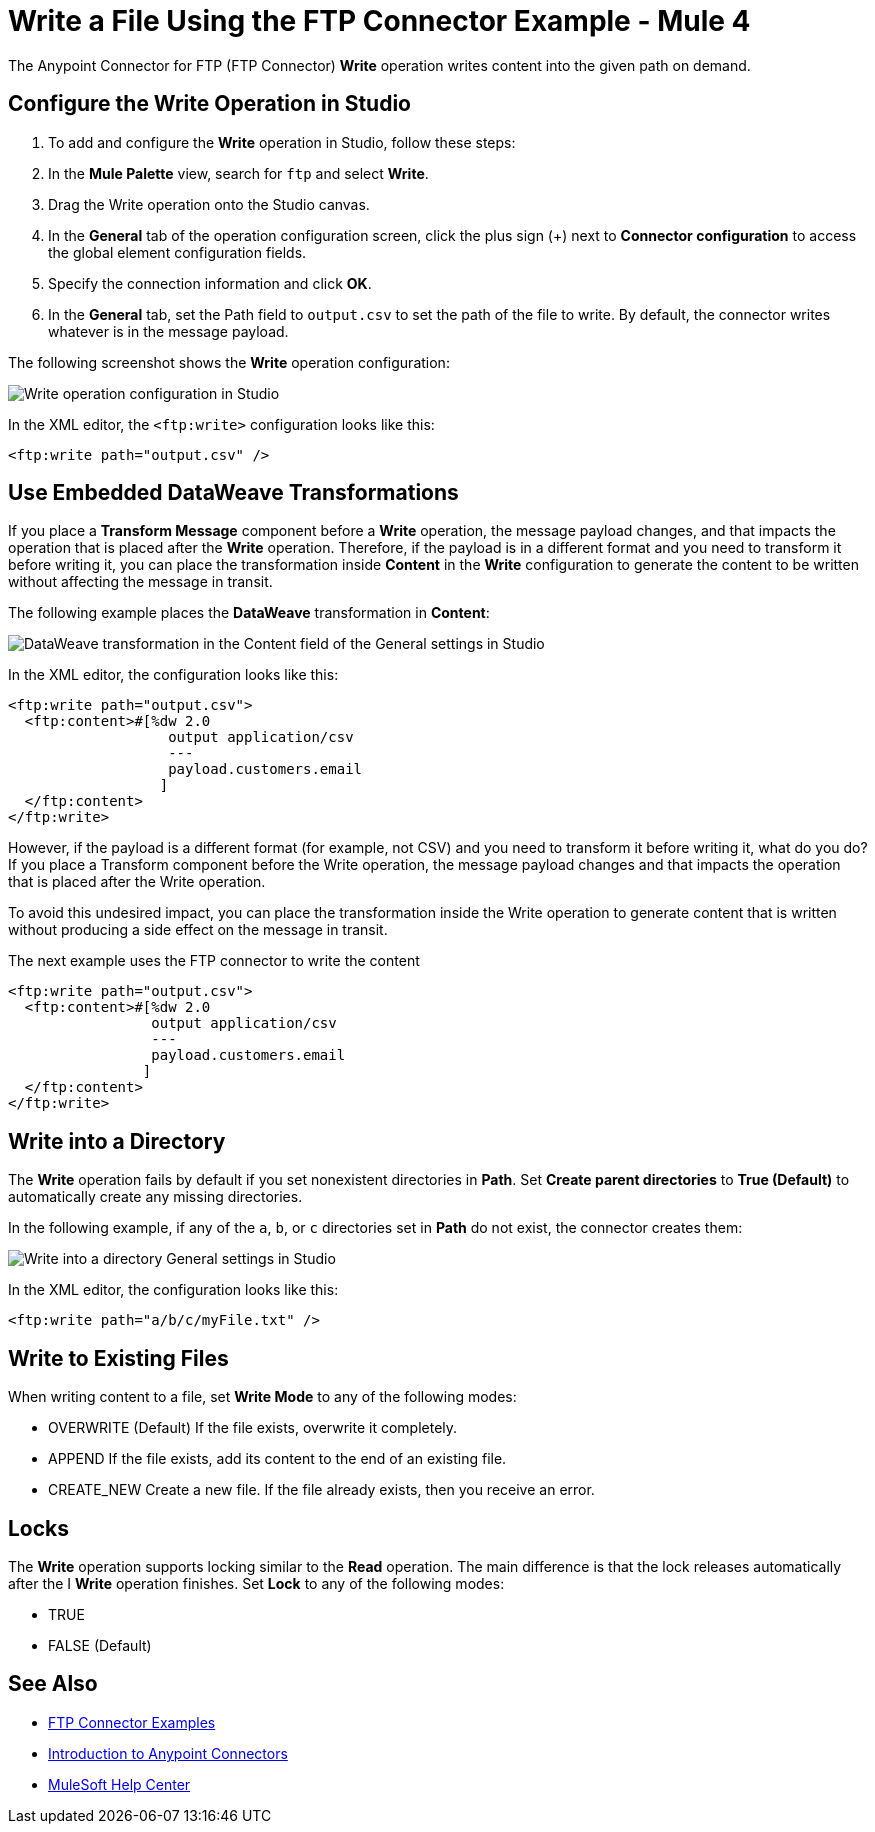 = Write a File Using the FTP Connector Example - Mule 4
:page-aliases: connectors::ftp/ftp-write.adoc

The Anypoint Connector for FTP (FTP Connector) *Write* operation writes content into the given path on demand.

== Configure the Write Operation in Studio

. To add and configure the *Write* operation in Studio, follow these steps:

. In the *Mule Palette* view, search for `ftp` and select *Write*.

. Drag the Write operation onto the Studio canvas.

. In the *General* tab of the operation configuration screen, click the plus sign (+) next to *Connector configuration* to access the global element configuration fields.

. Specify the connection information and click *OK*.

. In the *General* tab, set the Path field to `output.csv` to set the path of the file to write.
  By default, the connector writes whatever is in the message payload.

The following screenshot shows the *Write* operation configuration:

image::ftp-write-config.png[Write operation configuration in Studio]

In the XML editor, the `<ftp:write>` configuration looks like this:

[source,xml]
----
<ftp:write path="output.csv" />
----

== Use Embedded DataWeave Transformations

If you place a *Transform Message* component before a *Write* operation, the message payload changes, and that impacts the operation that is placed after the *Write* operation. Therefore, if the payload is in a different format and you need to transform it before writing it, you can place the transformation inside *Content* in the *Write* configuration to generate the content to be written without affecting the message in transit.

The following example places the *DataWeave* transformation in *Content*:

image::ftp-write-content.png[DataWeave transformation in the Content field of the General settings in Studio]

In the XML editor, the configuration looks like this:

[source,xml]
----
<ftp:write path="output.csv">
  <ftp:content>#[%dw 2.0
                   output application/csv
                   ---
                   payload.customers.email
                  ]
  </ftp:content>
</ftp:write>
----

However, if the payload is a different format (for example, not CSV) and you need to transform it before writing it, what do you do? If you place a Transform component before the Write operation, the message payload changes and that impacts the operation that is placed after the Write operation.

To avoid this undesired impact, you can place the transformation inside the Write operation to generate content that is written without producing a side effect on the message in transit.

The next example uses the FTP connector to write the content

[source,xml,linenums]
----
<ftp:write path="output.csv">
  <ftp:content>#[%dw 2.0
                 output application/csv
                 ---
                 payload.customers.email
                ]
  </ftp:content>
</ftp:write>
----

== Write into a Directory

The *Write* operation fails by default if you set nonexistent directories in *Path*. Set *Create parent directories* to *True (Default)* to automatically create any missing directories.

In the following example, if any of the `a`, `b`, or `c` directories set in *Path* do not exist, the connector creates them:

image::ftp-write-directories.png[Write into a directory General settings in Studio]

In the XML editor, the configuration looks like this:

[source,xml]
----
<ftp:write path="a/b/c/myFile.txt" />
----

== Write to Existing Files

When writing content to a file, set *Write Mode* to any of the following modes:

* OVERWRITE (Default)
  If the file exists, overwrite it completely.
* APPEND
  If the file exists, add its content to the end of an existing file.
* CREATE_NEW
  Create a new file. If the file already exists, then you receive an error.

== Locks

The *Write* operation supports locking similar to the *Read* operation. The main difference is that the lock releases automatically after the I *Write* operation finishes. Set *Lock* to any of the following modes:

* TRUE
* FALSE (Default)

== See Also

* xref:ftp-examples.adoc[FTP Connector Examples]
* xref:connectors::introduction/introduction-to-anypoint-connectors.adoc[Introduction to Anypoint Connectors]
* https://help.mulesoft.com[MuleSoft Help Center]
